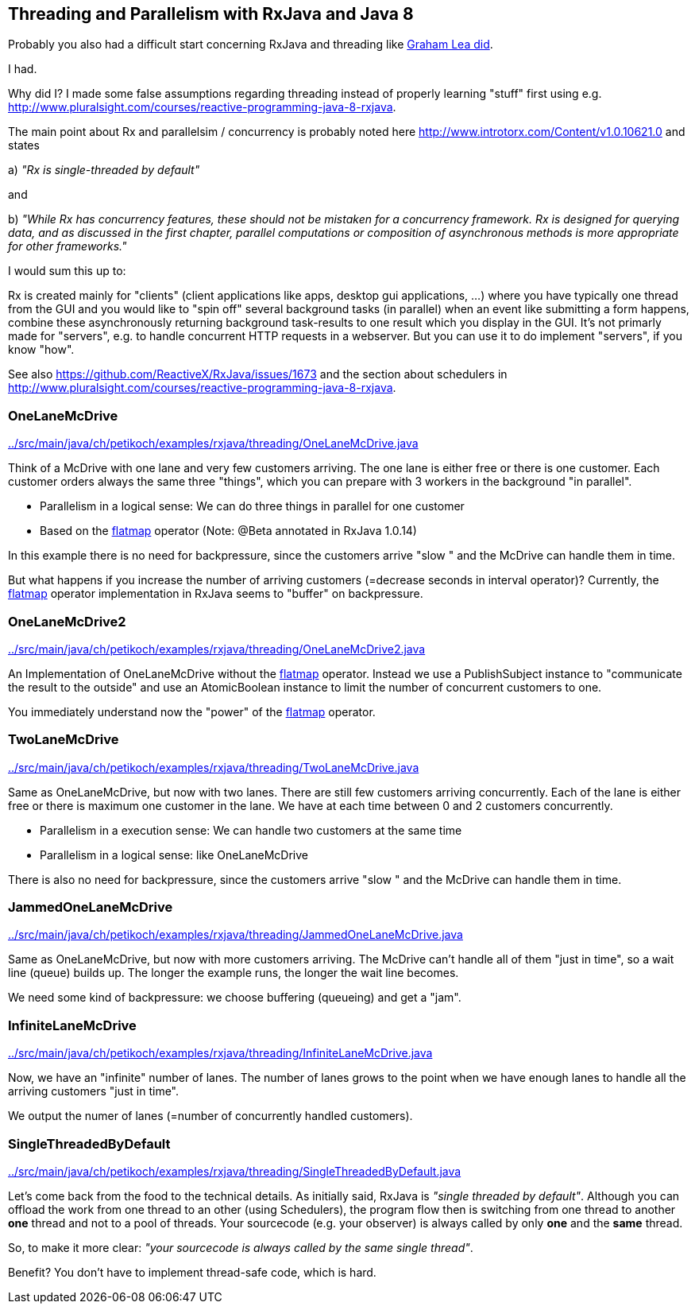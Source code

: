 == Threading and Parallelism with RxJava and Java 8

Probably you also had a difficult start concerning RxJava and threading like http://www.grahamlea.com/2014/07/rxjava-threading-examples[Graham Lea did].

I had.

Why did I? I made some false assumptions regarding threading instead of properly learning "stuff" first using e.g. http://www.pluralsight.com/courses/reactive-programming-java-8-rxjava.

The main point about Rx and parallelsim / concurrency is probably noted here http://www.introtorx.com/Content/v1.0.10621.0 and states

a) _"Rx is single-threaded by default"_

and

b) _"While Rx has concurrency features, these should not be mistaken for a concurrency framework. Rx is designed for querying data, and as discussed in the first chapter, parallel computations or composition of asynchronous methods is more appropriate for other frameworks."_

I would sum this up to:

Rx is created mainly for "clients" (client applications like apps, desktop gui applications, ...) where
you have typically one thread from the GUI and you would like to "spin off" several background tasks (in parallel) when an event like submitting a form happens,
combine these asynchronously returning background task-results to one result which you display in the GUI. It's not primarly made for "servers",
e.g. to handle concurrent HTTP requests in a webserver. But you can use it to do implement "servers", if you know "how".

See also https://github.com/ReactiveX/RxJava/issues/1673 and the section about schedulers in http://www.pluralsight.com/courses/reactive-programming-java-8-rxjava.

=== OneLaneMcDrive

link:../src/main/java/ch/petikoch/examples/rxjava/threading/OneLaneMcDrive.java[]

Think of a McDrive with one lane and very few customers arriving. The one lane is either free or there is one customer.
Each customer orders always the same three "things", which you can prepare with 3 workers in the background "in parallel".

* Parallelism in a logical sense: We can do three things in parallel for one customer
* Based on the http://reactivex.io/documentation/operators/flatmap.html[flatmap] operator (Note: @Beta annotated in RxJava 1.0.14)

In this example there is no need for backpressure, since the customers arrive "slow " and the McDrive can handle them in time.

But what happens if you increase the number of arriving customers (=decrease seconds in interval operator)?
Currently, the http://reactivex.io/documentation/operators/flatmap.html[flatmap] operator implementation in RxJava seems to "buffer" on backpressure.

=== OneLaneMcDrive2

link:../src/main/java/ch/petikoch/examples/rxjava/threading/OneLaneMcDrive2.java[]

An Implementation of OneLaneMcDrive without the http://reactivex.io/documentation/operators/flatmap.html[flatmap] operator.
Instead we use a PublishSubject instance to "communicate the result to the outside" and use an AtomicBoolean instance to limit
the number of concurrent customers to one.

You immediately understand now the "power" of the http://reactivex.io/documentation/operators/flatmap.html[flatmap] operator.

=== TwoLaneMcDrive

link:../src/main/java/ch/petikoch/examples/rxjava/threading/TwoLaneMcDrive.java[]

Same as OneLaneMcDrive, but now with two lanes. There are still few customers arriving concurrently. Each of the lane
is either free or there is maximum one customer in the lane. We have at each time between 0 and 2 customers concurrently.

* Parallelism in a execution sense: We can handle two customers at the same time
* Parallelism in a logical sense: like OneLaneMcDrive

There is also no need for backpressure, since the customers arrive "slow " and the McDrive can handle them in time.

=== JammedOneLaneMcDrive

link:../src/main/java/ch/petikoch/examples/rxjava/threading/JammedOneLaneMcDrive.java[]

Same as OneLaneMcDrive, but now with more customers arriving. The McDrive can't handle all of them "just in time",
so a wait line (queue) builds up. The longer the example runs, the longer the wait line becomes.

We need some kind of backpressure: we choose buffering (queueing) and get a "jam".

=== InfiniteLaneMcDrive

link:../src/main/java/ch/petikoch/examples/rxjava/threading/InfiniteLaneMcDrive.java[]

Now, we have an "infinite" number of lanes. The number of lanes grows to the point when we have
enough lanes to handle all the arriving customers "just in time".

We output the numer of lanes (=number of concurrently handled customers).

=== SingleThreadedByDefault

link:../src/main/java/ch/petikoch/examples/rxjava/threading/SingleThreadedByDefault.java[]

Let's come back from the food to the technical details. As initially said, RxJava is _"single threaded by default"_.
Although you can offload the work from one thread to an other (using Schedulers), the program flow then is switching
from one thread to another *one* thread and not to a pool of threads. Your sourcecode (e.g. your observer) is always called by
only *one* and the *same* thread.

So, to make it more clear: _"your sourcecode is always called by the same single thread"_.

Benefit? You don't have to implement thread-safe code, which is hard.